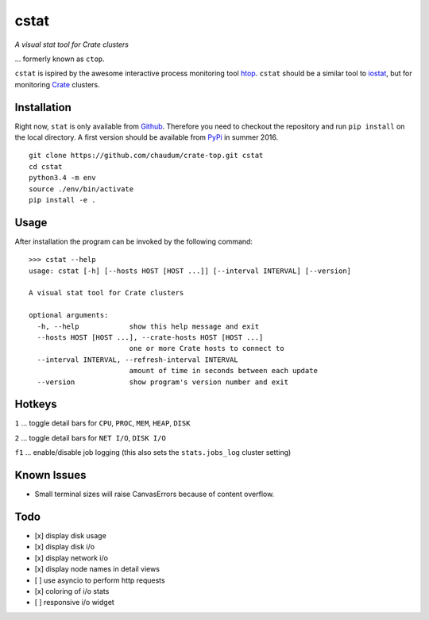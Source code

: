 =====
cstat
=====

*A visual stat tool for Crate clusters*

... formerly known as ``ctop``.

``cstat`` is ispired by the awesome interactive process monitoring tool `htop`_.
``cstat`` should be a similar tool to `iostat`_, but for monitoring `Crate`_
clusters.

.. image:: screenshot.png
   :scale: 100%
   :alt: Screenshot of cstat in action

Installation
=============

Right now, ``stat`` is only available from `Github`_. Therefore you need to
checkout the repository and run ``pip install`` on the local directory.
A first version should be available from PyPi_ in summer 2016.

::

    git clone https://github.com/chaudum/crate-top.git cstat
    cd cstat
    python3.4 -m env
    source ./env/bin/activate
    pip install -e .

Usage
=====

After installation the program can be invoked by the following command::

    >>> cstat --help
    usage: cstat [-h] [--hosts HOST [HOST ...]] [--interval INTERVAL] [--version]

    A visual stat tool for Crate clusters

    optional arguments:
      -h, --help            show this help message and exit
      --hosts HOST [HOST ...], --crate-hosts HOST [HOST ...]
                            one or more Crate hosts to connect to
      --interval INTERVAL, --refresh-interval INTERVAL
                            amount of time in seconds between each update
      --version             show program's version number and exit

Hotkeys
=======

``1``  ... toggle detail bars for ``CPU``, ``PROC``, ``MEM``, ``HEAP``, ``DISK``

``2``  ... toggle detail bars for ``NET I/O``, ``DISK I/O``

``f1`` ... enable/disable job logging (this also sets the ``stats.jobs_log``
cluster setting)

Known Issues
============

- Small terminal sizes will raise CanvasErrors because of content overflow.

Todo
====

- [x] display disk usage
- [x] display disk i/o
- [x] display network i/o
- [x] display node names in detail views
- [ ] use asyncio to perform http requests
- [x] coloring of i/o stats
- [ ] responsive i/o widget


.. _htop: http://hisham.hm/htop/
.. _iostat: http://linux.die.net/man/1/iostat
.. _Crate: https://crate.io
.. _PyPi: https://pypi.python.org/pypi
.. _Github: https://github.com/chaudum/crate-top


